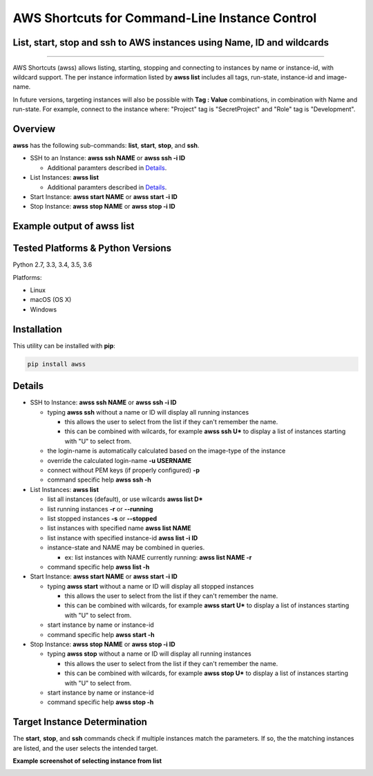 AWS Shortcuts for Command-Line Instance Control
===============================================

List, start, stop and ssh to AWS instances using Name, ID and wildcards
-----------------------------------------------------------------------


|TRAVIS| |AppVeyor| |Codacy Grade| |Codacy Cov| |PyPi release| |Py ver| |PyL|

--------------

AWS Shortcuts (awss) allows listing, starting, stopping and connecting to instances by name or instance-id, with wildcard support.  The per instance information listed by **awss list** includes all tags, run-state, instance-id and image-name.

In future versions, targeting instances will also be possible with **Tag : Value** combinations, in combination with Name and run-state.  For example, connect to the instance where: "Project" tag is "SecretProject" and "Role" tag is "Development".


Overview
--------

**awss** has the following sub-commands: **list**, **start**, **stop**, and **ssh**.

- SSH to an Instance: **awss ssh NAME** or **awss ssh -i ID**

  - Additional paramters described in  `Details`_.

- List Instances: **awss list**

  - Additional paramters described in  `Details`_.

- Start Instance: **awss start NAME** or **awss start -i ID**
- Stop Instance: **awss stop NAME** or **awss stop -i ID**

Example output of **awss list**
-------------------------------

.. image:: https://cloud.githubusercontent.com/assets/1554603/25595372/6c3bd5e2-2e79-11e7-9ebc-4730f93c2cb6.png


Tested Platforms & Python Versions
----------------------------------

Python 2.7, 3.3, 3.4, 3.5, 3.6

Platforms:

- Linux
- macOS (OS X)
- Windows

Installation
------------

This utility can be installed with **pip**:

.. code:: shell

  pip install awss



Details
-------

- SSH to Instance: **awss ssh NAME** or **awss ssh -i ID**

  - typing **awss ssh** without a name or ID will display all running instances

    - this allows the user to select from the list if they can't remember the name.
    - this can be combined with wilcards, for example **awss ssh U\***  to display
      a list of instances starting with "U" to select from.

  - the login-name is automatically calculated based on the image-type of the instance
  - override the calculated login-name **-u USERNAME**
  - connect without PEM keys (if properly configured) **-p**
  - command specific help **awss ssh -h**

- List Instances: **awss list**

  - list all instances (default), or use wilcards **awss list D***
  - list running instances **-r** or **--running**
  - list stopped instances **-s** or **--stopped**
  - list instances with specified name **awss list NAME**
  - list instance with specified instance-id **awss list -i ID**
  - instance-state and NAME may be combined in queries.

    - ex: list instances with NAME currently running: **awss list NAME -r**

  - command specific help **awss list -h**

- Start Instance: **awss start NAME** or **awss start -i ID**

  - typing **awss start** without a name or ID will display all stopped instances

    - this allows the user to select from the list if they can't remember the name.
    - this can be combined with wilcards, for example **awss start U\*** to display
      a list of instances starting with "U" to select from.

  - start instance by name or instance-id
  - command specific help **awss start -h**

- Stop Instance: **awss stop NAME** or **awss stop -i ID**

  - typing **awss stop** without a name or ID will display all running instances

    - this allows the user to select from the list if they can't remember the name.
    - this can be combined with wilcards, for example **awss stop U\*** to display
      a list of instances starting with "U" to select from.

  - start instance by name or instance-id
  - command specific help **awss stop -h**

Target Instance Determination
-----------------------------

The **start**, **stop**, and **ssh** commands check if multiple instances match the parameters.
If so, the the matching instances are listed, and the user selects the intended target.

**Example screenshot of selecting instance from list**

.. image:: https://cloud.githubusercontent.com/assets/1554603/25595396/84b4ef64-2e79-11e7-922f-d645b007af57.png



.. |PyPi release| image:: https://img.shields.io/pypi/v/awss.svg
   :target: https://pypi.python.org/pypi/awss

.. |Travis| image:: https://travis-ci.org/robertpeteuil/aws-shortcuts.svg?branch=master
   :target: https://travis-ci.org/robertpeteuil/aws-shortcuts

.. |AppVeyor| image:: https://ci.appveyor.com/api/projects/status/1meclb632h49sik7/branch/master?svg=true
   :target: https://ci.appveyor.com/project/robertpeteuil/aws-shortcuts/branch/master

.. |Codacy Grade| image:: https://api.codacy.com/project/badge/Grade/477279a80d31407a99fb3c3551e066cb
   :target: https://www.codacy.com/app/robertpeteuil/aws-shortcuts?utm_source=github.com&amp;utm_medium=referral&amp;utm_content=robertpeteuil/aws-shortcuts&amp;utm_campaign=Badge_Grade

.. |Codacy Cov| image:: https://api.codacy.com/project/badge/Coverage/477279a80d31407a99fb3c3551e066cb
   :target: https://www.codacy.com/app/robertpeteuil/aws-shortcuts?utm_source=github.com&amp;utm_medium=referral&amp;utm_content=robertpeteuil/aws-shortcuts&amp;utm_campaign=Badge_Coverage

.. |Py ver| image:: https://img.shields.io/pypi/pyversions/awss.svg
   :target: https://pypi.python.org/pypi/awss/
   :alt: Python Versions

.. |PyL| image:: https://img.shields.io/pypi/l/awss.svg
   :target: https://pypi.python.org/pypi/awss/
